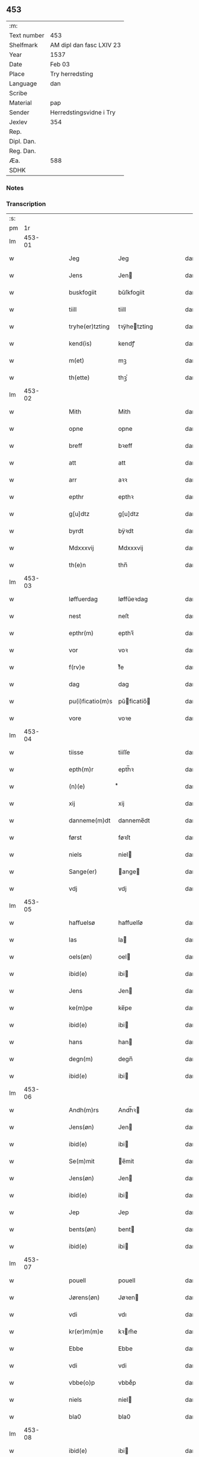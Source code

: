 ** 453
| :m:         |                          |
| Text number | 453                      |
| Shelfmark   | AM dipl dan fasc LXIV 23 |
| Year        | 1537                     |
| Date        | Feb 03                   |
| Place       | Try herredsting          |
| Language    | dan                      |
| Scribe      |                          |
| Material    | pap                      |
| Sender      | Herredstingsvidne i Try  |
| Jexlev      | 354                      |
| Rep.        |                          |
| Dipl. Dan.  |                          |
| Reg. Dan.   |                          |
| Æa.         | 588                      |
| SDHK        |                          |

*** Notes


*** Transcription
| :s: |        |   |   |   |   |                  |              |   |   |   |   |     |   |   |   |        |
| pm  |     1r |   |   |   |   |                  |              |   |   |   |   |     |   |   |   |        |
| lm  | 453-01 |   |   |   |   |                  |              |   |   |   |   |     |   |   |   |        |
| w   |        |   |   |   |   | Jeg | Jeg          |   |   |   |   | dan |   |   |   | 453-01 |
| w   |        |   |   |   |   | Jens | Jen         |   |   |   |   | dan |   |   |   | 453-01 |
| w   |        |   |   |   |   | buskfogiit | bŭſkfogiit   |   |   |   |   | dan |   |   |   | 453-01 |
| w   |        |   |   |   |   | tiill | tiill        |   |   |   |   | dan |   |   |   | 453-01 |
| w   |        |   |   |   |   | tryhe(er)tzting | tꝛÿhetzting |   |   |   |   | dan |   |   |   | 453-01 |
| w   |        |   |   |   |   | kend(is) | kendꝭ        |   |   |   |   | dan |   |   |   | 453-01 |
| w   |        |   |   |   |   | m(et) | mꝫ           |   |   |   |   | dan |   |   |   | 453-01 |
| w   |        |   |   |   |   | th(ette) | thꝫͤ          |   |   |   |   | dan |   |   |   | 453-01 |
| lm  | 453-02 |   |   |   |   |                  |              |   |   |   |   |     |   |   |   |        |
| w   |        |   |   |   |   | Mith | Mith         |   |   |   |   | dan |   |   |   | 453-02 |
| w   |        |   |   |   |   | opne | opne         |   |   |   |   | dan |   |   |   | 453-02 |
| w   |        |   |   |   |   | breff | bꝛeff        |   |   |   |   | dan |   |   |   | 453-02 |
| w   |        |   |   |   |   | att | att          |   |   |   |   | dan |   |   |   | 453-02 |
| w   |        |   |   |   |   | arr | aꝛꝛ          |   |   |   |   | dan |   |   |   | 453-02 |
| w   |        |   |   |   |   | epthr | epthꝛ        |   |   |   |   | dan |   |   |   | 453-02 |
| w   |        |   |   |   |   | g[u]dtz | g[u]dtz      |   |   |   |   | dan |   |   |   | 453-02 |
| w   |        |   |   |   |   | byrdt | bÿꝛdt        |   |   |   |   | dan |   |   |   | 453-02 |
| w   |        |   |   |   |   | Mdxxxvij | Mdxxxvij     |   |   |   |   | dan |   |   |   | 453-02 |
| w   |        |   |   |   |   | th(e)n | thn̅          |   |   |   |   | dan |   |   |   | 453-02 |
| lm  | 453-03 |   |   |   |   |                  |              |   |   |   |   |     |   |   |   |        |
| w   |        |   |   |   |   | løffuerdag | løffŭeꝛdag   |   |   |   |   | dan |   |   |   | 453-03 |
| w   |        |   |   |   |   | nest | neſt         |   |   |   |   | dan |   |   |   | 453-03 |
| w   |        |   |   |   |   | epthr(m) | epthꝛ̅        |   |   |   |   | dan |   |   |   | 453-03 |
| w   |        |   |   |   |   | vor | voꝛ          |   |   |   |   | dan |   |   |   | 453-03 |
| w   |        |   |   |   |   | f(rv)e | fͮe           |   |   |   |   | dan |   |   |   | 453-03 |
| w   |        |   |   |   |   | dag | dag          |   |   |   |   | dan |   |   |   | 453-03 |
| w   |        |   |   |   |   | pu(i)ficatio(m)s | pŭficatio̅  |   |   |   |   | dan |   |   |   | 453-03 |
| w   |        |   |   |   |   | vore | voꝛe         |   |   |   |   | dan |   |   |   | 453-03 |
| lm  | 453-04 |   |   |   |   |                  |              |   |   |   |   |     |   |   |   |        |
| w   |        |   |   |   |   | tiisse | tiiſſe       |   |   |   |   | dan |   |   |   | 453-04 |
| w   |        |   |   |   |   | epth(m)r | epth̅ꝛ        |   |   |   |   | dan |   |   |   | 453-04 |
| w   |        |   |   |   |   | (n)(e) | ᷠͤ             |   |   |   |   | dan |   |   |   | 453-04 |
| w   |        |   |   |   |   | xij | xij          |   |   |   |   | dan |   |   |   | 453-04 |
| w   |        |   |   |   |   | danneme(m)dt | danneme̅dt    |   |   |   |   | dan |   |   |   | 453-04 |
| w   |        |   |   |   |   | først | føꝛſt        |   |   |   |   | dan |   |   |   | 453-04 |
| w   |        |   |   |   |   | niels | niel        |   |   |   |   | dan |   |   |   | 453-04 |
| w   |        |   |   |   |   | Sange(er) | ange       |   |   |   |   | dan |   |   |   | 453-04 |
| w   |        |   |   |   |   | vdj | vdj          |   |   |   |   | dan |   |   |   | 453-04 |
| lm  | 453-05 |   |   |   |   |                  |              |   |   |   |   |     |   |   |   |        |
| w   |        |   |   |   |   | haffuelsø | haffuelſø    |   |   |   |   | dan |   |   |   | 453-05 |
| w   |        |   |   |   |   | las | la          |   |   |   |   | dan |   |   |   | 453-05 |
| w   |        |   |   |   |   | oels(øn) | oel         |   |   |   |   | dan |   |   |   | 453-05 |
| w   |        |   |   |   |   | ibid(e) | ibi         |   |   |   |   | dan |   |   |   | 453-05 |
| w   |        |   |   |   |   | Jens | Jen         |   |   |   |   | dan |   |   |   | 453-05 |
| w   |        |   |   |   |   | ke(m)pe | ke̅pe         |   |   |   |   | dan |   |   |   | 453-05 |
| w   |        |   |   |   |   | ibid(e) | ibi         |   |   |   |   | dan |   |   |   | 453-05 |
| w   |        |   |   |   |   | hans | han         |   |   |   |   | dan |   |   |   | 453-05 |
| w   |        |   |   |   |   | degn(m) | degn̅         |   |   |   |   | dan |   |   |   | 453-05 |
| w   |        |   |   |   |   | ibid(e) | ibi         |   |   |   |   | dan |   |   |   | 453-05 |
| lm  | 453-06 |   |   |   |   |                  |              |   |   |   |   |     |   |   |   |        |
| w   |        |   |   |   |   | Andh(m)rs | Andh̅ꝛ       |   |   |   |   | dan |   |   |   | 453-06 |
| w   |        |   |   |   |   | Jens(øn) | Jen         |   |   |   |   | dan |   |   |   | 453-06 |
| w   |        |   |   |   |   | ibid(e) | ibi         |   |   |   |   | dan |   |   |   | 453-06 |
| w   |        |   |   |   |   | Se(m)mit | e̅mit        |   |   |   |   | dan |   |   |   | 453-06 |
| w   |        |   |   |   |   | Jens(øn) | Jen         |   |   |   |   | dan |   |   |   | 453-06 |
| w   |        |   |   |   |   | ibid(e) | ibi         |   |   |   |   | dan |   |   |   | 453-06 |
| w   |        |   |   |   |   | Jep | Jep          |   |   |   |   | dan |   |   |   | 453-06 |
| w   |        |   |   |   |   | bents(øn) | bent        |   |   |   |   | dan |   |   |   | 453-06 |
| w   |        |   |   |   |   | ibid(e) | ibi         |   |   |   |   | dan |   |   |   | 453-06 |
| lm  | 453-07 |   |   |   |   |                  |              |   |   |   |   |     |   |   |   |        |
| w   |        |   |   |   |   | pouell | pouell       |   |   |   |   | dan |   |   |   | 453-07 |
| w   |        |   |   |   |   | Jørens(øn) | Jøꝛen       |   |   |   |   | dan |   |   |   | 453-07 |
| w   |        |   |   |   |   | vdi | vdı          |   |   |   |   | dan |   |   |   | 453-07 |
| w   |        |   |   |   |   | kr(er)m(m)e | kꝛm̅e        |   |   |   |   | dan |   |   |   | 453-07 |
| w   |        |   |   |   |   | Ebbe | Ebbe         |   |   |   |   | dan |   |   |   | 453-07 |
| w   |        |   |   |   |   | vdi | vdi          |   |   |   |   | dan |   |   |   | 453-07 |
| w   |        |   |   |   |   | vbbe(o)p | vbbeͦp        |   |   |   |   | dan |   |   |   | 453-07 |
| w   |        |   |   |   |   | niels | niel        |   |   |   |   | dan |   |   |   | 453-07 |
| w   |        |   |   |   |   | bla0 | bla0         |   |   |   |   | dan |   |   |   | 453-07 |
| lm  | 453-08 |   |   |   |   |                  |              |   |   |   |   |     |   |   |   |        |
| w   |        |   |   |   |   | ibid(e) | ibi         |   |   |   |   | dan |   |   |   | 453-08 |
| w   |        |   |   |   |   | A(m)dhrs | A̅dhꝛ        |   |   |   |   | dan |   |   |   | 453-08 |
| w   |        |   |   |   |   | Jens(øn) | Jen         |   |   |   |   | dan |   |   |   | 453-08 |
| w   |        |   |   |   |   | vdi | vdi          |   |   |   |   | dan |   |   |   | 453-08 |
| w   |        |   |   |   |   | gry(m)ste(o)p | gꝛÿ̅ſteͦp      |   |   |   |   | dan |   |   |   | 453-08 |
| w   |        |   |   |   |   | knudt | knudt        |   |   |   |   | dan |   |   |   | 453-08 |
| w   |        |   |   |   |   | finbo | finbo        |   |   |   |   | dan |   |   |   | 453-08 |
| w   |        |   |   |   |   | ibid(e) | ibi         |   |   |   |   | dan |   |   |   | 453-08 |
| lm  | 453-09 |   |   |   |   |                  |              |   |   |   |   |     |   |   |   |        |
| w   |        |   |   |   |   | Jndhn(m) | Jndhn̅        |   |   |   |   | dan |   |   |   | 453-09 |
| w   |        |   |   |   |   | tinghe | tinghe       |   |   |   |   | dan |   |   |   | 453-09 |
| w   |        |   |   |   |   | for | foꝛ          |   |   |   |   | dan |   |   |   | 453-09 |
| w   |        |   |   |   |   | mig | mig          |   |   |   |   | dan |   |   |   | 453-09 |
| w   |        |   |   |   |   | oc | oc           |   |   |   |   | dan |   |   |   | 453-09 |
| w   |        |   |   |   |   | mange | mange        |   |   |   |   | dan |   |   |   | 453-09 |
| w   |        |   |   |   |   | daneme(m)dt | daneme̅dt     |   |   |   |   | dan |   |   |   | 453-09 |
| lm  | 453-10 |   |   |   |   |                  |              |   |   |   |   |     |   |   |   |        |
| w   |        |   |   |   |   | som(m) | om̅          |   |   |   |   | dan |   |   |   | 453-10 |
| w   |        |   |   |   |   | th(e)n | thn̅          |   |   |   |   | dan |   |   |   | 453-10 |
| w   |        |   |   |   |   | dag | dag          |   |   |   |   | dan |   |   |   | 453-10 |
| w   |        |   |   |   |   | ting | ting         |   |   |   |   | dan |   |   |   | 453-10 |
| w   |        |   |   |   |   | søgte | øgte        |   |   |   |   | dan |   |   |   | 453-10 |
| w   |        |   |   |   |   | oc | oc           |   |   |   |   | dan |   |   |   | 453-10 |
| w   |        |   |   |   |   | tiill | tiill        |   |   |   |   | dan |   |   |   | 453-10 |
| w   |        |   |   |   |   | stode | ſtode        |   |   |   |   | dan |   |   |   | 453-10 |
| w   |        |   |   |   |   | att | att          |   |   |   |   | dan |   |   |   | 453-10 |
| w   |        |   |   |   |   | h(er) | h           |   |   |   |   | dan |   |   |   | 453-10 |
| w   |        |   |   |   |   | mats | mat         |   |   |   |   | dan |   |   |   | 453-10 |
| lm  | 453-11 |   |   |   |   |                  |              |   |   |   |   |     |   |   |   |        |
| w   |        |   |   |   |   | Oels(øn) | Oel         |   |   |   |   | dan |   |   |   | 453-11 |
| w   |        |   |   |   |   | vdi | vdi          |   |   |   |   | dan |   |   |   | 453-11 |
| w   |        |   |   |   |   | lynby | lÿnbÿ        |   |   |   |   | dan |   |   |   | 453-11 |
| w   |        |   |   |   |   | hans | han         |   |   |   |   | dan |   |   |   | 453-11 |
| w   |        |   |   |   |   | sandhr(m) | ſandhꝛ̅       |   |   |   |   | dan |   |   |   | 453-11 |
| w   |        |   |   |   |   | tiilstoedt | tiilſtoedt   |   |   |   |   | dan |   |   |   | 453-11 |
| w   |        |   |   |   |   | att | att          |   |   |   |   | dan |   |   |   | 453-11 |
| w   |        |   |   |   |   | th(et) | thꝫ          |   |   |   |   | dan |   |   |   | 453-11 |
| w   |        |   |   |   |   | vor | voꝛ          |   |   |   |   | dan |   |   |   | 453-11 |
| w   |        |   |   |   |   | rette | ꝛette        |   |   |   |   | dan |   |   |   | 453-11 |
| lm  | 453-12 |   |   |   |   |                  |              |   |   |   |   |     |   |   |   |        |
| w   |        |   |   |   |   | ⸠00000000⸡ | ⸠00000000⸡   |   |   |   |   | dan |   |   |   | 453-12 |
| w   |        |   |   |   |   | marcke | maꝛcke       |   |   |   |   | dan |   |   |   | 453-12 |
| w   |        |   |   |   |   | scell | ſcell        |   |   |   |   | dan |   |   |   | 453-12 |
| w   |        |   |   |   |   | mello(m) | mello̅        |   |   |   |   | dan |   |   |   | 453-12 |
| w   |        |   |   |   |   | lynby | lÿnbÿ        |   |   |   |   | dan |   |   |   | 453-12 |
| w   |        |   |   |   |   | oc | oc           |   |   |   |   | dan |   |   |   | 453-12 |
| w   |        |   |   |   |   | ølslee | ølſlee       |   |   |   |   | dan |   |   |   | 453-12 |
| w   |        |   |   |   |   | saa | ſaa          |   |   |   |   | dan |   |   |   | 453-12 |
| w   |        |   |   |   |   | som(m) | ſom̅          |   |   |   |   | dan |   |   |   | 453-12 |
| lm  | 453-13 |   |   |   |   |                  |              |   |   |   |   |     |   |   |   |        |
| w   |        |   |   |   |   | the | the          |   |   |   |   | dan |   |   |   | 453-13 |
| w   |        |   |   |   |   | haffue | haffŭe       |   |   |   |   | dan |   |   |   | 453-13 |
| w   |        |   |   |   |   | vitnet | vitnet       |   |   |   |   | dan |   |   |   | 453-13 |
| w   |        |   |   |   |   | oc | oc           |   |   |   |   | dan |   |   |   | 453-13 |
| w   |        |   |   |   |   | tiilstoedt | tiilſtoedt   |   |   |   |   | dan |   |   |   | 453-13 |
| w   |        |   |   |   |   | Jndhn(m) | Jndhn̅        |   |   |   |   | dan |   |   |   | 453-13 |
| w   |        |   |   |   |   | tinge | tinge        |   |   |   |   | dan |   |   |   | 453-13 |
| w   |        |   |   |   |   | for | foꝛ          |   |   |   |   | dan |   |   |   | 453-13 |
| w   |        |   |   |   |   | mig | mig          |   |   |   |   | dan |   |   |   | 453-13 |
| lm  | 453-14 |   |   |   |   |                  |              |   |   |   |   |     |   |   |   |        |
| w   |        |   |   |   |   | oc | oc           |   |   |   |   | dan |   |   |   | 453-14 |
| w   |        |   |   |   |   | andre | andꝛe        |   |   |   |   | dan |   |   |   | 453-14 |
| w   |        |   |   |   |   | dan(m)emendt | dan̅emendt    |   |   |   |   | dan |   |   |   | 453-14 |
| w   |        |   |   |   |   | att | att          |   |   |   |   | dan |   |   |   | 453-14 |
| w   |        |   |   |   |   | the | the          |   |   |   |   | dan |   |   |   | 453-14 |
| w   |        |   |   |   |   | saa | ſaa          |   |   |   |   | dan |   |   |   | 453-14 |
| w   |        |   |   |   |   | haffue | haffŭe       |   |   |   |   | dan |   |   |   | 453-14 |
| w   |        |   |   |   |   | vitnet | vitnet       |   |   |   |   | dan |   |   |   | 453-14 |
| lm  | 453-15 |   |   |   |   |                  |              |   |   |   |   |     |   |   |   |        |
| w   |        |   |   |   |   | for | foꝛ          |   |   |   |   | dan |   |   |   | 453-15 |
| w   |        |   |   |   |   | mig | mig          |   |   |   |   | dan |   |   |   | 453-15 |
| w   |        |   |   |   |   | th(et) | thꝫ          |   |   |   |   | dan |   |   |   | 453-15 |
| w   |        |   |   |   |   | vitner | vitneꝛ       |   |   |   |   | dan |   |   |   | 453-15 |
| w   |        |   |   |   |   | Jeg | Jeg          |   |   |   |   | dan |   |   |   | 453-15 |
| w   |        |   |   |   |   | m(et) | mꝫ           |   |   |   |   | dan |   |   |   | 453-15 |
| w   |        |   |   |   |   | mit | mit          |   |   |   |   | dan |   |   |   | 453-15 |
| w   |        |   |   |   |   | Jnzegle | Jnzegle      |   |   |   |   | dan |   |   |   | 453-15 |
| w   |        |   |   |   |   | nede(m) | nede̅         |   |   |   |   | dan |   |   |   | 453-15 |
| lm  | 453-16 |   |   |   |   |                  |              |   |   |   |   |     |   |   |   |        |
| w   |        |   |   |   |   | for(e) | foꝛ         |   |   |   |   | dan |   |   |   | 453-16 |
| w   |        |   |   |   |   | th(ette) | thꝫͤ          |   |   |   |   | dan |   |   |   | 453-16 |
| w   |        |   |   |   |   | mith | mith         |   |   |   |   | dan |   |   |   | 453-16 |
| w   |        |   |   |   |   | opne | opne         |   |   |   |   | dan |   |   |   | 453-16 |
| w   |        |   |   |   |   | br(er)ff | bꝛff        |   |   |   |   | dan |   |   |   | 453-16 |
| w   |        |   |   |   |   | dat(is) | datꝭ         |   |   |   |   | dan |   |   |   | 453-16 |
| w   |        |   |   |   |   | vt | vt           |   |   |   |   | dan |   |   |   | 453-16 |
| w   |        |   |   |   |   | sup(ra) | ſŭpᷓ          |   |   |   |   | dan |   |   |   | 453-16 |
| :e: |        |   |   |   |   |                  |              |   |   |   |   |     |   |   |   |        |
